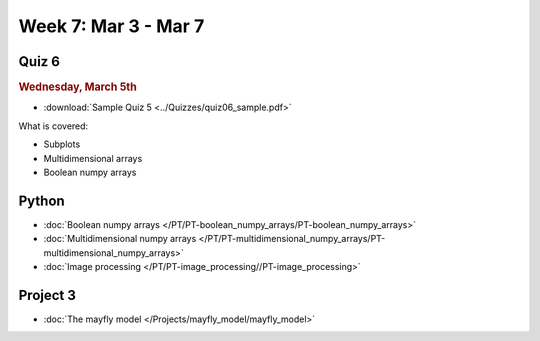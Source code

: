 Week 7: Mar 3 - Mar 7
=======================

Quiz 6
~~~~~~

.. rubric:: Wednesday, March 5th

* :download:`Sample Quiz 5 <../Quizzes/quiz06_sample.pdf>`

What is covered:

* Subplots
* Multidimensional arrays
* Boolean numpy arrays

Python
~~~~~~

* :doc:`Boolean numpy arrays </PT/PT-boolean_numpy_arrays/PT-boolean_numpy_arrays>`
* :doc:`Multidimensional numpy arrays </PT/PT-multidimensional_numpy_arrays/PT-multidimensional_numpy_arrays>`
* :doc:`Image processing </PT/PT-image_processing//PT-image_processing>`

Project 3
~~~~~~~~~

* :doc:`The mayfly model </Projects/mayfly_model/mayfly_model>`


..
    Comment:
    Project 4
    ~~~~~~~~~
    * :doc:`Tartans </Projects/tartans/tartans>`
    
..
    Comment
    Week 7 notebook
    ~~~~~~~~~~~~~~~
    - `View online <../_static/weekly_notebooks/week07_notebook.html>`_
    - `Download <../_static/weekly_notebooks/week07_notebook.ipynb>`_ (after downloading put it in the directory where you keep your Jupyter notebooks).
